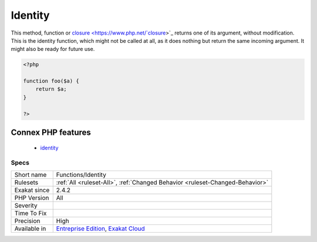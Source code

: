 .. _functions-identity:

.. _identity:

Identity
++++++++

.. meta::
	:description:
		Identity: This method, function or closure returns one of its argument, without modification.
	:twitter:card: summary_large_image
	:twitter:site: @exakat
	:twitter:title: Identity
	:twitter:description: Identity: This method, function or closure returns one of its argument, without modification
	:twitter:creator: @exakat
	:twitter:image:src: https://www.exakat.io/wp-content/uploads/2020/06/logo-exakat.png
	:og:image: https://www.exakat.io/wp-content/uploads/2020/06/logo-exakat.png
	:og:title: Identity
	:og:type: article
	:og:description: This method, function or closure returns one of its argument, without modification
	:og:url: https://php-tips.readthedocs.io/en/latest/tips/Functions/Identity.html
	:og:locale: en
This method, function or `closure <https://www.php.net/`closure <https://www.php.net/closure>`_>`_ returns one of its argument, without modification. This is the identity function, which might not be called at all, as it does nothing but return the same incoming argument. It might also be ready for future use.

.. code-block:: php
   
   <?php
   
   function foo($a) {
       return $a;
   }
   
   ?>
Connex PHP features
-------------------

  + `identity <https://php-dictionary.readthedocs.io/en/latest/dictionary/identity.ini.html>`_


Specs
_____

+--------------+-------------------------------------------------------------------------------------------------------------------------+
| Short name   | Functions/Identity                                                                                                      |
+--------------+-------------------------------------------------------------------------------------------------------------------------+
| Rulesets     | :ref:`All <ruleset-All>`, :ref:`Changed Behavior <ruleset-Changed-Behavior>`                                            |
+--------------+-------------------------------------------------------------------------------------------------------------------------+
| Exakat since | 2.4.2                                                                                                                   |
+--------------+-------------------------------------------------------------------------------------------------------------------------+
| PHP Version  | All                                                                                                                     |
+--------------+-------------------------------------------------------------------------------------------------------------------------+
| Severity     |                                                                                                                         |
+--------------+-------------------------------------------------------------------------------------------------------------------------+
| Time To Fix  |                                                                                                                         |
+--------------+-------------------------------------------------------------------------------------------------------------------------+
| Precision    | High                                                                                                                    |
+--------------+-------------------------------------------------------------------------------------------------------------------------+
| Available in | `Entreprise Edition <https://www.exakat.io/entreprise-edition>`_, `Exakat Cloud <https://www.exakat.io/exakat-cloud/>`_ |
+--------------+-------------------------------------------------------------------------------------------------------------------------+


